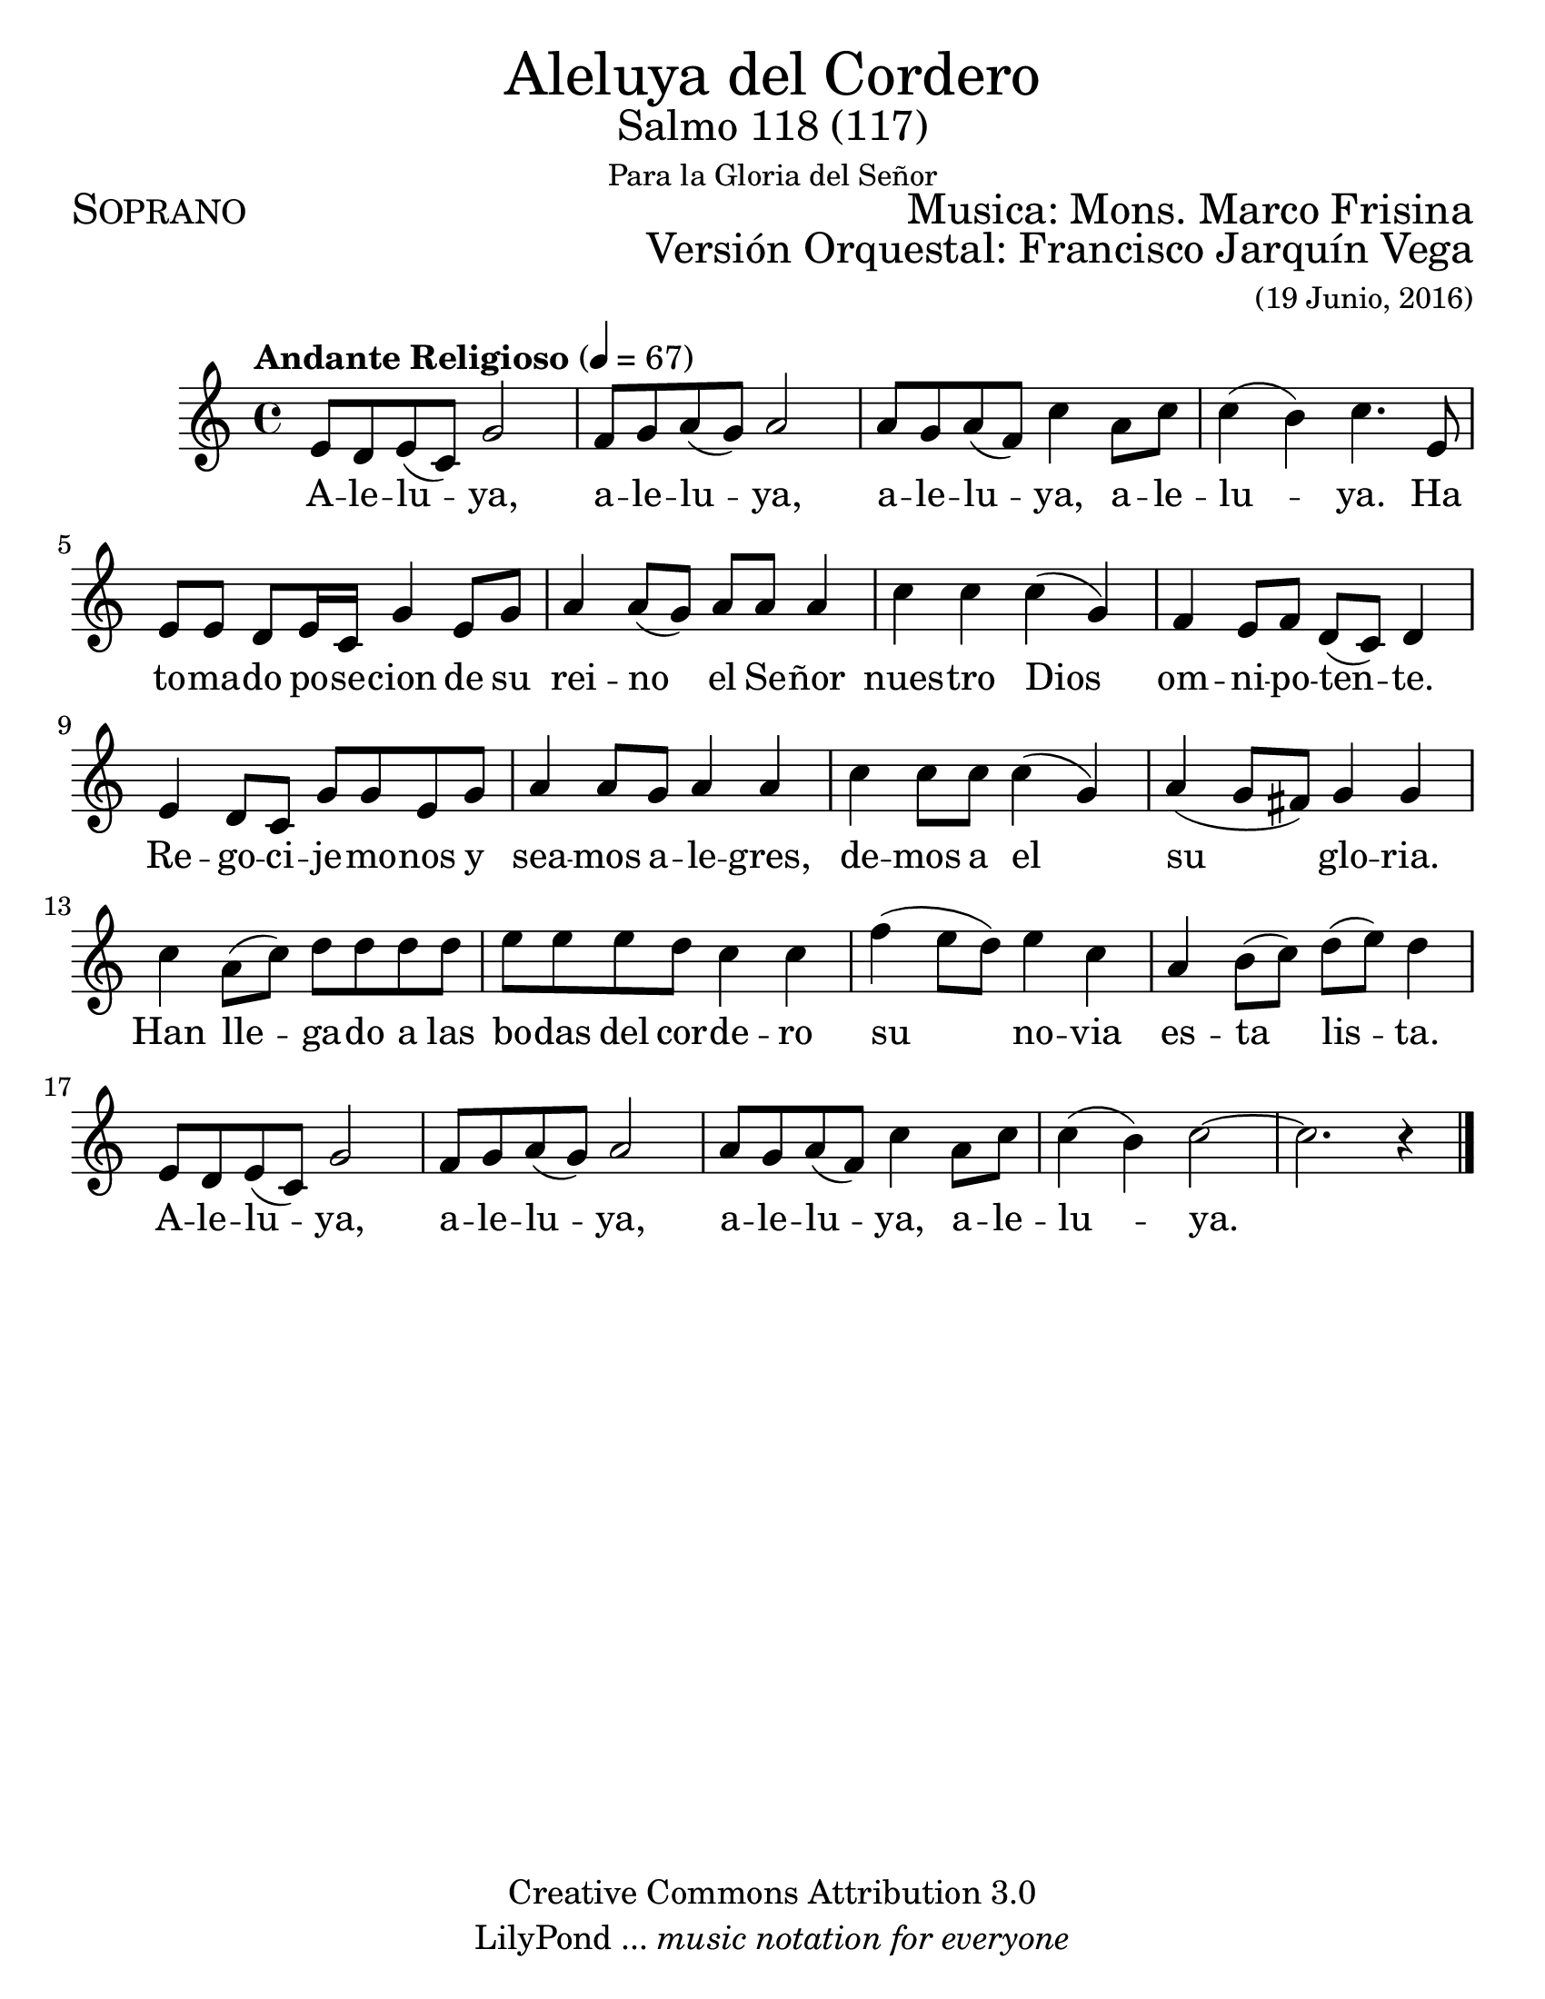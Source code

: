 % ****************************************************************
%       Aleluya del cordero - Soprano
%	by serach.sam@
% ****************************************************************
\language "espanol"
\version "2.23.2"

#(set-global-staff-size 24)

% --- Parametro globales
global = {
  \tempo "Andante Religioso" 4=67
  \key do \major
  \time 4/4
  s1*21
  \bar "|."
}

\markup { \fill-line { \center-column { \fontsize #5 "Aleluya del Cordero" \fontsize #2 "Salmo 118 (117)" \small "Para la Gloria del Señor" } } }
\markup { \fill-line { \fontsize #2 \smallCaps "Soprano" \fontsize #2 "Musica: Mons. Marco Frisina"  } }
\markup { \fill-line { " " \right-column { \fontsize #2 "Versión Orquestal: Francisco Jarquín Vega" \small "(19 Junio, 2016)" } } }

\header {
  copyright = "Creative Commons Attribution 3.0"
  tagline = \markup { \with-url "http://lilypond.org/web/" { LilyPond ... \italic { music notation for everyone } } }
  breakbefore = ##t
}

% --- Musica
tenor = \relative do' {
  \compressEmptyMeasures
  \dynamicUp

  mi8 re mi( do) sol'2		| %45
  fa8 sol la( sol) la2		| %46
  la8 sol la( fa	) do'4 la8 do	| %47
  do4( si) do4. mi,8		| \break %48
  mi8 mi re mi16 do sol'4 mi8 sol | %49
  la4 la8( sol) la la la4	| %50
  do4 do do( sol)		| %51
  fa4 mi8 fa re( do) re4		| %52
  mi4 re8 do sol' sol mi sol	| %53
  la4 la8 sol la4 la		| %54
  do4 do8 do do4( sol)		| %55
  la4( sol8 fas)	 sol4 sol	| %56
  do4 la8( do) re8 re re re	| %57
  mi8 mi mi re do4 do	 	| %58
  fa4( mi8 re) mi4 do		| %59
  la4 si8( do) re( mi) re4	| \break %60
  mi,8 re mi( do) sol'2		| %61
  fa8 sol la( sol) la2		| %62
  la8 sol la( fa	) do'4 la8 do	| %63
  do4( si) do2~			| %64
  do2. r4			| %65
}

% --- Letra
letra = \lyricmode {
  A -- le -- lu -- ya, a -- le -- lu -- ya, a -- le -- lu -- ya, a -- le -- lu -- ya.
  Ha to -- ma -- do po -- se -- cion de su rei -- no el Se -- ñor nues -- tro Dios
  om -- ni -- po -- ten -- te. Re -- go -- ci -- je -- mo -- nos y
  sea -- mos a -- le -- gres, de -- mos a el su glo -- ria.
  Han lle -- ga -- do a las bo -- das del cor -- de -- ro
  su no -- via es -- ta lis -- ta.
  A -- le -- lu -- ya, a -- le -- lu -- ya, a -- le -- lu -- ya, a -- le -- lu -- ya.
}

\score {
  <<
    \new Staff <<
      \new Voice = "voz" << \global \tenor >>
      \new Lyrics \lyricsto "voz" \letra
    >>
  >>
  \midi {}
  \layout {}
}

\paper {
  #(set-paper-size "letter")
}
